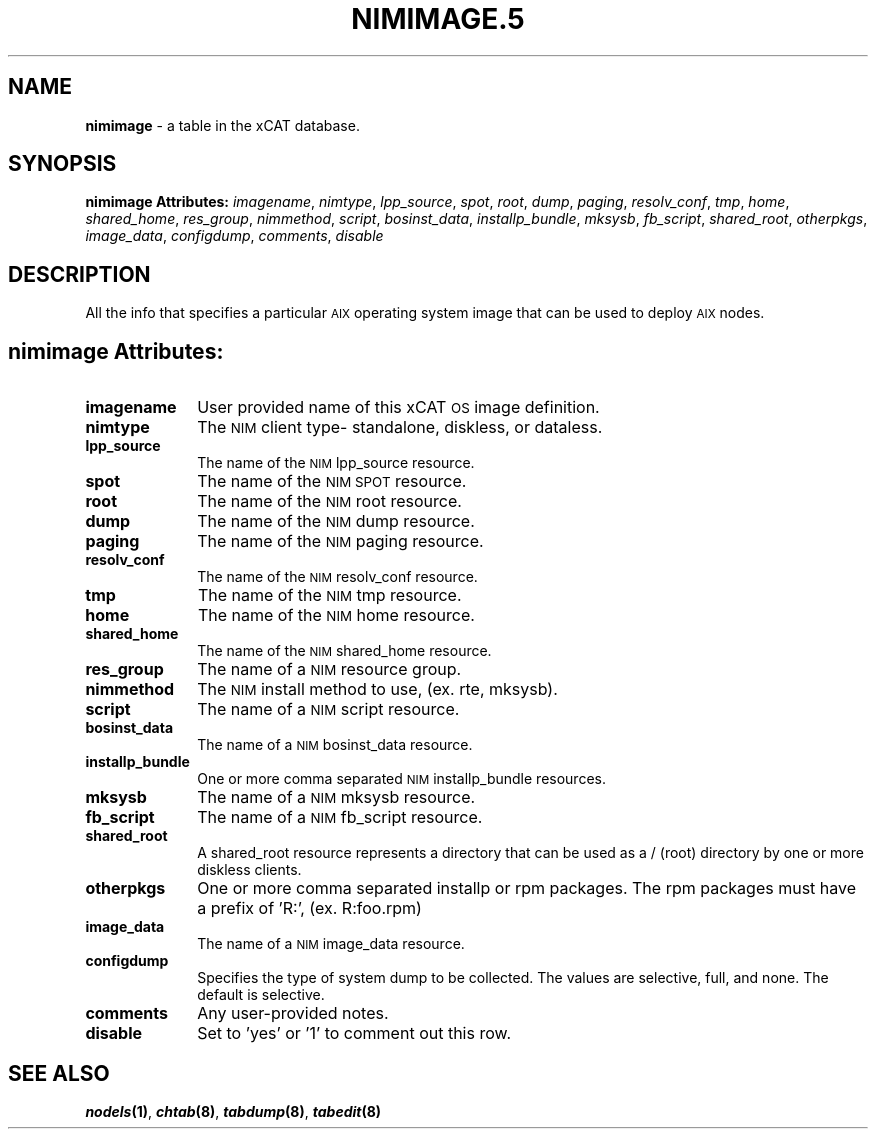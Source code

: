 .\" Automatically generated by Pod::Man v1.37, Pod::Parser v1.32
.\"
.\" Standard preamble:
.\" ========================================================================
.de Sh \" Subsection heading
.br
.if t .Sp
.ne 5
.PP
\fB\\$1\fR
.PP
..
.de Sp \" Vertical space (when we can't use .PP)
.if t .sp .5v
.if n .sp
..
.de Vb \" Begin verbatim text
.ft CW
.nf
.ne \\$1
..
.de Ve \" End verbatim text
.ft R
.fi
..
.\" Set up some character translations and predefined strings.  \*(-- will
.\" give an unbreakable dash, \*(PI will give pi, \*(L" will give a left
.\" double quote, and \*(R" will give a right double quote.  | will give a
.\" real vertical bar.  \*(C+ will give a nicer C++.  Capital omega is used to
.\" do unbreakable dashes and therefore won't be available.  \*(C` and \*(C'
.\" expand to `' in nroff, nothing in troff, for use with C<>.
.tr \(*W-|\(bv\*(Tr
.ds C+ C\v'-.1v'\h'-1p'\s-2+\h'-1p'+\s0\v'.1v'\h'-1p'
.ie n \{\
.    ds -- \(*W-
.    ds PI pi
.    if (\n(.H=4u)&(1m=24u) .ds -- \(*W\h'-12u'\(*W\h'-12u'-\" diablo 10 pitch
.    if (\n(.H=4u)&(1m=20u) .ds -- \(*W\h'-12u'\(*W\h'-8u'-\"  diablo 12 pitch
.    ds L" ""
.    ds R" ""
.    ds C` ""
.    ds C' ""
'br\}
.el\{\
.    ds -- \|\(em\|
.    ds PI \(*p
.    ds L" ``
.    ds R" ''
'br\}
.\"
.\" If the F register is turned on, we'll generate index entries on stderr for
.\" titles (.TH), headers (.SH), subsections (.Sh), items (.Ip), and index
.\" entries marked with X<> in POD.  Of course, you'll have to process the
.\" output yourself in some meaningful fashion.
.if \nF \{\
.    de IX
.    tm Index:\\$1\t\\n%\t"\\$2"
..
.    nr % 0
.    rr F
.\}
.\"
.\" For nroff, turn off justification.  Always turn off hyphenation; it makes
.\" way too many mistakes in technical documents.
.hy 0
.if n .na
.\"
.\" Accent mark definitions (@(#)ms.acc 1.5 88/02/08 SMI; from UCB 4.2).
.\" Fear.  Run.  Save yourself.  No user-serviceable parts.
.    \" fudge factors for nroff and troff
.if n \{\
.    ds #H 0
.    ds #V .8m
.    ds #F .3m
.    ds #[ \f1
.    ds #] \fP
.\}
.if t \{\
.    ds #H ((1u-(\\\\n(.fu%2u))*.13m)
.    ds #V .6m
.    ds #F 0
.    ds #[ \&
.    ds #] \&
.\}
.    \" simple accents for nroff and troff
.if n \{\
.    ds ' \&
.    ds ` \&
.    ds ^ \&
.    ds , \&
.    ds ~ ~
.    ds /
.\}
.if t \{\
.    ds ' \\k:\h'-(\\n(.wu*8/10-\*(#H)'\'\h"|\\n:u"
.    ds ` \\k:\h'-(\\n(.wu*8/10-\*(#H)'\`\h'|\\n:u'
.    ds ^ \\k:\h'-(\\n(.wu*10/11-\*(#H)'^\h'|\\n:u'
.    ds , \\k:\h'-(\\n(.wu*8/10)',\h'|\\n:u'
.    ds ~ \\k:\h'-(\\n(.wu-\*(#H-.1m)'~\h'|\\n:u'
.    ds / \\k:\h'-(\\n(.wu*8/10-\*(#H)'\z\(sl\h'|\\n:u'
.\}
.    \" troff and (daisy-wheel) nroff accents
.ds : \\k:\h'-(\\n(.wu*8/10-\*(#H+.1m+\*(#F)'\v'-\*(#V'\z.\h'.2m+\*(#F'.\h'|\\n:u'\v'\*(#V'
.ds 8 \h'\*(#H'\(*b\h'-\*(#H'
.ds o \\k:\h'-(\\n(.wu+\w'\(de'u-\*(#H)/2u'\v'-.3n'\*(#[\z\(de\v'.3n'\h'|\\n:u'\*(#]
.ds d- \h'\*(#H'\(pd\h'-\w'~'u'\v'-.25m'\f2\(hy\fP\v'.25m'\h'-\*(#H'
.ds D- D\\k:\h'-\w'D'u'\v'-.11m'\z\(hy\v'.11m'\h'|\\n:u'
.ds th \*(#[\v'.3m'\s+1I\s-1\v'-.3m'\h'-(\w'I'u*2/3)'\s-1o\s+1\*(#]
.ds Th \*(#[\s+2I\s-2\h'-\w'I'u*3/5'\v'-.3m'o\v'.3m'\*(#]
.ds ae a\h'-(\w'a'u*4/10)'e
.ds Ae A\h'-(\w'A'u*4/10)'E
.    \" corrections for vroff
.if v .ds ~ \\k:\h'-(\\n(.wu*9/10-\*(#H)'\s-2\u~\d\s+2\h'|\\n:u'
.if v .ds ^ \\k:\h'-(\\n(.wu*10/11-\*(#H)'\v'-.4m'^\v'.4m'\h'|\\n:u'
.    \" for low resolution devices (crt and lpr)
.if \n(.H>23 .if \n(.V>19 \
\{\
.    ds : e
.    ds 8 ss
.    ds o a
.    ds d- d\h'-1'\(ga
.    ds D- D\h'-1'\(hy
.    ds th \o'bp'
.    ds Th \o'LP'
.    ds ae ae
.    ds Ae AE
.\}
.rm #[ #] #H #V #F C
.\" ========================================================================
.\"
.IX Title "NIMIMAGE.5 5"
.TH NIMIMAGE.5 5 "2013-07-22" "perl v5.8.8" "User Contributed Perl Documentation"
.SH "NAME"
\&\fBnimimage\fR \- a table in the xCAT database.
.SH "SYNOPSIS"
.IX Header "SYNOPSIS"
\&\fBnimimage Attributes:\fR  \fIimagename\fR, \fInimtype\fR, \fIlpp_source\fR, \fIspot\fR, \fIroot\fR, \fIdump\fR, \fIpaging\fR, \fIresolv_conf\fR, \fItmp\fR, \fIhome\fR, \fIshared_home\fR, \fIres_group\fR, \fInimmethod\fR, \fIscript\fR, \fIbosinst_data\fR, \fIinstallp_bundle\fR, \fImksysb\fR, \fIfb_script\fR, \fIshared_root\fR, \fIotherpkgs\fR, \fIimage_data\fR, \fIconfigdump\fR, \fIcomments\fR, \fIdisable\fR
.SH "DESCRIPTION"
.IX Header "DESCRIPTION"
All the info that specifies a particular \s-1AIX\s0 operating system image that can be used to deploy \s-1AIX\s0 nodes.
.SH "nimimage Attributes:"
.IX Header "nimimage Attributes:"
.IP "\fBimagename\fR" 10
.IX Item "imagename"
User provided name of this xCAT \s-1OS\s0 image definition.
.IP "\fBnimtype\fR" 10
.IX Item "nimtype"
The \s-1NIM\s0 client type\- standalone, diskless, or dataless.
.IP "\fBlpp_source\fR" 10
.IX Item "lpp_source"
The name of the \s-1NIM\s0 lpp_source resource.
.IP "\fBspot\fR" 10
.IX Item "spot"
The name of the \s-1NIM\s0 \s-1SPOT\s0 resource.
.IP "\fBroot\fR" 10
.IX Item "root"
The name of the \s-1NIM\s0 root resource.
.IP "\fBdump\fR" 10
.IX Item "dump"
The name of the \s-1NIM\s0 dump resource.
.IP "\fBpaging\fR" 10
.IX Item "paging"
The name of the \s-1NIM\s0 paging resource.
.IP "\fBresolv_conf\fR" 10
.IX Item "resolv_conf"
The name of the \s-1NIM\s0 resolv_conf resource.
.IP "\fBtmp\fR" 10
.IX Item "tmp"
The name of the \s-1NIM\s0 tmp resource.
.IP "\fBhome\fR" 10
.IX Item "home"
The name of the \s-1NIM\s0 home resource.
.IP "\fBshared_home\fR" 10
.IX Item "shared_home"
The name of the \s-1NIM\s0 shared_home resource.
.IP "\fBres_group\fR" 10
.IX Item "res_group"
The name of a \s-1NIM\s0 resource group.
.IP "\fBnimmethod\fR" 10
.IX Item "nimmethod"
The \s-1NIM\s0 install method to use, (ex. rte, mksysb).
.IP "\fBscript\fR" 10
.IX Item "script"
The name of a \s-1NIM\s0 script resource.
.IP "\fBbosinst_data\fR" 10
.IX Item "bosinst_data"
The name of a \s-1NIM\s0 bosinst_data resource.
.IP "\fBinstallp_bundle\fR" 10
.IX Item "installp_bundle"
One or more comma separated \s-1NIM\s0 installp_bundle resources.
.IP "\fBmksysb\fR" 10
.IX Item "mksysb"
The name of a \s-1NIM\s0 mksysb resource.
.IP "\fBfb_script\fR" 10
.IX Item "fb_script"
The name of a \s-1NIM\s0 fb_script resource.
.IP "\fBshared_root\fR" 10
.IX Item "shared_root"
A shared_root resource represents a directory that can be used as a / (root) directory by one or more diskless clients.
.IP "\fBotherpkgs\fR" 10
.IX Item "otherpkgs"
One or more comma separated installp or rpm packages.  The rpm packages must have a prefix of 'R:', (ex. R:foo.rpm)
.IP "\fBimage_data\fR" 10
.IX Item "image_data"
The name of a \s-1NIM\s0 image_data resource.
.IP "\fBconfigdump\fR" 10
.IX Item "configdump"
Specifies the type of system dump to be collected. The values are selective, full, and none.  The default is selective.
.IP "\fBcomments\fR" 10
.IX Item "comments"
Any user-provided notes.
.IP "\fBdisable\fR" 10
.IX Item "disable"
Set to 'yes' or '1' to comment out this row.
.SH "SEE ALSO"
.IX Header "SEE ALSO"
\&\fB\f(BInodels\fB\|(1)\fR, \fB\f(BIchtab\fB\|(8)\fR, \fB\f(BItabdump\fB\|(8)\fR, \fB\f(BItabedit\fB\|(8)\fR
